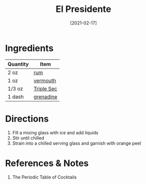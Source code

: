 :PROPERTIES:
:ID:       e604ca69-fc4d-4876-a922-9c4b2bbb2b40
:END:
#+TITLE: El Presidente
#+DATE: [2021-02-17]
#+LAST_MODIFIED: [2022-09-27 Tue 09:37]
#+FILETAGS: :recipe:alcohol:beverage:

* Ingredients

| Quantity | Item       |
|----------+------------|
| 2 oz     | [[id:3b6f920d-85fb-4fb1-bd0b-cc08811eb2b1][rum]]        |
| 1 oz     | [[id:e5be28df-0ad7-4af2-8128-15a50f98c04f][vermouth]]   |
| 1/3 oz   | [[id:0abff3a4-882b-4b60-a2f1-598710047b2f][Triple Sec]] |
| 1 dash   | [[id:3a37487a-599e-4c93-b961-8d13cfbaa780][grenadine]]  |

* Directions

1. Fill a mixing glass with ice and add liquids
2. Stir until chilled
3. Strain into a chilled serving glass and garnish with orange peel

* References & Notes

1. The Periodic Table of Cocktails

